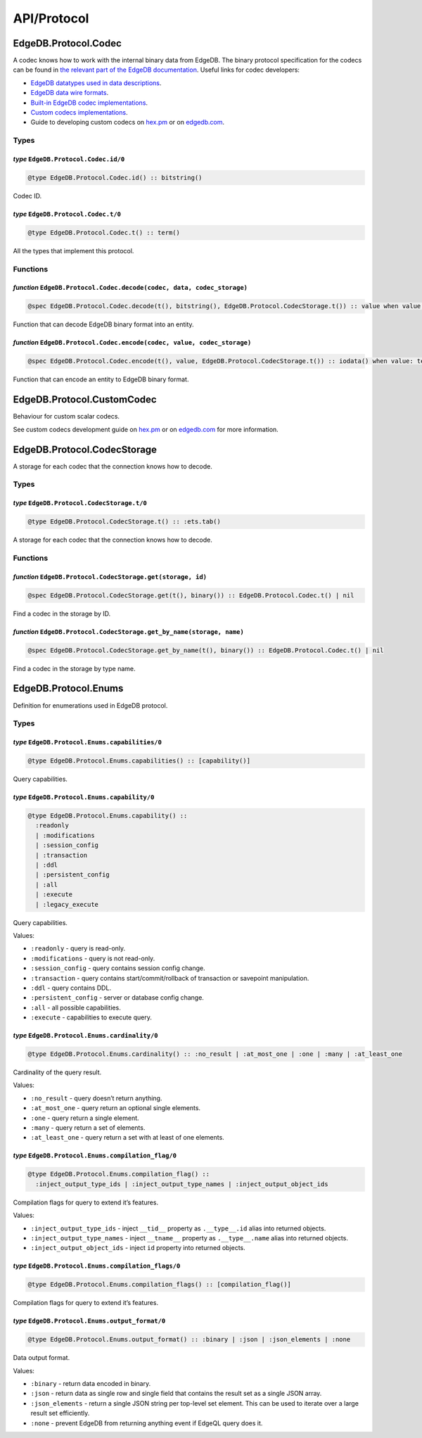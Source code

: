 .. _edgedb-elixir-api-protocol:

API/Protocol
============

EdgeDB.Protocol.Codec
---------------------

A codec knows how to work with the internal binary data from EdgeDB. The binary protocol specification for the codecs can be found in `the
relevant part of the EdgeDB documentation`_. Useful links for codec developers:

-  `EdgeDB datatypes used in data descriptions`_.
-  `EdgeDB data wire formats`_.
-  `Built-in EdgeDB codec implementations`_.
-  `Custom codecs implementations`_.
-  Guide to developing custom codecs on `hex.pm`_ or on `edgedb.com`_.

Types
~~~~~

*type* ``EdgeDB.Protocol.Codec.id/0``
^^^^^^^^^^^^^^^^^^^^^^^^^^^^^^^^^^^^^

.. code:: elixir

   @type EdgeDB.Protocol.Codec.id() :: bitstring()

Codec ID.

*type* ``EdgeDB.Protocol.Codec.t/0``
^^^^^^^^^^^^^^^^^^^^^^^^^^^^^^^^^^^^

.. code:: elixir

   @type EdgeDB.Protocol.Codec.t() :: term()

All the types that implement this protocol.

Functions
~~~~~~~~~

*function* ``EdgeDB.Protocol.Codec.decode(codec, data, codec_storage)``
^^^^^^^^^^^^^^^^^^^^^^^^^^^^^^^^^^^^^^^^^^^^^^^^^^^^^^^^^^^^^^^^^^^^^^^

.. code:: elixir

   @spec EdgeDB.Protocol.Codec.decode(t(), bitstring(), EdgeDB.Protocol.CodecStorage.t()) :: value when value: term()

Function that can decode EdgeDB binary format into an entity.

*function* ``EdgeDB.Protocol.Codec.encode(codec, value, codec_storage)``
^^^^^^^^^^^^^^^^^^^^^^^^^^^^^^^^^^^^^^^^^^^^^^^^^^^^^^^^^^^^^^^^^^^^^^^^

.. code:: elixir

   @spec EdgeDB.Protocol.Codec.encode(t(), value, EdgeDB.Protocol.CodecStorage.t()) :: iodata() when value: term()

Function that can encode an entity to EdgeDB binary format.

EdgeDB.Protocol.CustomCodec
---------------------------

Behaviour for custom scalar codecs.

See custom codecs development guide on `hex.pm`_ or on `edgedb.com`_ for more information.

EdgeDB.Protocol.CodecStorage
----------------------------

A storage for each codec that the connection knows how to decode.

.. _edgedb-elixir-protocol-types-1:

Types
~~~~~

*type* ``EdgeDB.Protocol.CodecStorage.t/0``
^^^^^^^^^^^^^^^^^^^^^^^^^^^^^^^^^^^^^^^^^^^

.. code:: elixir

   @type EdgeDB.Protocol.CodecStorage.t() :: :ets.tab()

A storage for each codec that the connection knows how to decode.

.. _edgedb-elixir-protocol-functions-1:

Functions
~~~~~~~~~

*function* ``EdgeDB.Protocol.CodecStorage.get(storage, id)``
^^^^^^^^^^^^^^^^^^^^^^^^^^^^^^^^^^^^^^^^^^^^^^^^^^^^^^^^^^^^

.. code:: elixir

   @spec EdgeDB.Protocol.CodecStorage.get(t(), binary()) :: EdgeDB.Protocol.Codec.t() | nil

Find a codec in the storage by ID.

*function* ``EdgeDB.Protocol.CodecStorage.get_by_name(storage, name)``
^^^^^^^^^^^^^^^^^^^^^^^^^^^^^^^^^^^^^^^^^^^^^^^^^^^^^^^^^^^^^^^^^^^^^^

.. code:: elixir

   @spec EdgeDB.Protocol.CodecStorage.get_by_name(t(), binary()) :: EdgeDB.Protocol.Codec.t() | nil

Find a codec in the storage by type name.

EdgeDB.Protocol.Enums
---------------------

Definition for enumerations used in EdgeDB protocol.

.. _edgedb-elixir-protocol-types-2:

Types
~~~~~

*type* ``EdgeDB.Protocol.Enums.capabilities/0``
^^^^^^^^^^^^^^^^^^^^^^^^^^^^^^^^^^^^^^^^^^^^^^^

.. code:: elixir

   @type EdgeDB.Protocol.Enums.capabilities() :: [capability()]

Query capabilities.

*type* ``EdgeDB.Protocol.Enums.capability/0``
^^^^^^^^^^^^^^^^^^^^^^^^^^^^^^^^^^^^^^^^^^^^^

.. code:: elixir

   @type EdgeDB.Protocol.Enums.capability() ::
     :readonly
     | :modifications
     | :session_config
     | :transaction
     | :ddl
     | :persistent_config
     | :all
     | :execute
     | :legacy_execute

Query capabilities.

Values:

-  ``:readonly`` - query is read-only.
-  ``:modifications`` - query is not read-only.
-  ``:session_config`` - query contains session config change.
-  ``:transaction`` - query contains start/commit/rollback of transaction or savepoint manipulation.
-  ``:ddl`` - query contains DDL.
-  ``:persistent_config`` - server or database config change.
-  ``:all`` - all possible capabilities.
-  ``:execute`` - capabilities to execute query.

*type* ``EdgeDB.Protocol.Enums.cardinality/0``
^^^^^^^^^^^^^^^^^^^^^^^^^^^^^^^^^^^^^^^^^^^^^^

.. code:: elixir

   @type EdgeDB.Protocol.Enums.cardinality() :: :no_result | :at_most_one | :one | :many | :at_least_one

Cardinality of the query result.

Values:

-  ``:no_result`` - query doesn’t return anything.
-  ``:at_most_one`` - query return an optional single elements.
-  ``:one`` - query return a single element.
-  ``:many`` - query return a set of elements.
-  ``:at_least_one`` - query return a set with at least of one elements.

*type* ``EdgeDB.Protocol.Enums.compilation_flag/0``
^^^^^^^^^^^^^^^^^^^^^^^^^^^^^^^^^^^^^^^^^^^^^^^^^^^

.. code:: elixir

   @type EdgeDB.Protocol.Enums.compilation_flag() ::
     :inject_output_type_ids | :inject_output_type_names | :inject_output_object_ids

Compilation flags for query to extend it’s features.

Values:

-  ``:inject_output_type_ids`` - inject ``__tid__`` property as ``.__type__.id`` alias into returned objects.
-  ``:inject_output_type_names`` - inject ``__tname__`` property as ``.__type__.name`` alias into returned objects.
-  ``:inject_output_object_ids`` - inject ``id`` property into returned objects.

*type* ``EdgeDB.Protocol.Enums.compilation_flags/0``
^^^^^^^^^^^^^^^^^^^^^^^^^^^^^^^^^^^^^^^^^^^^^^^^^^^^

.. code:: elixir

   @type EdgeDB.Protocol.Enums.compilation_flags() :: [compilation_flag()]

Compilation flags for query to extend it’s features.

*type* ``EdgeDB.Protocol.Enums.output_format/0``
^^^^^^^^^^^^^^^^^^^^^^^^^^^^^^^^^^^^^^^^^^^^^^^^

.. code:: elixir

   @type EdgeDB.Protocol.Enums.output_format() :: :binary | :json | :json_elements | :none

Data output format.

Values:

-  ``:binary`` - return data encoded in binary.
-  ``:json`` - return data as single row and single field that contains the result set as a single JSON array.
-  ``:json_elements`` - return a single JSON string per top-level set element. This can be used to iterate over a large result set efficiently.
-  ``:none`` - prevent EdgeDB from returning anything event if EdgeQL query does it.

.. _the relevant part of the EdgeDB documentation: https://www.edgedb.com/docs/reference/protocol
.. _EdgeDB datatypes used in data descriptions: https://www.edgedb.com/docs/reference/protocol/index#conventions-and-data-types
.. _EdgeDB data wire formats: https://www.edgedb.com/docs/reference/protocol/dataformats
.. _Built-in EdgeDB codec implementations: https://github.com/edgedb/edgedb-elixir/tree/master/lib/edgedb/protocol/codecs
.. _Custom codecs implementations: https://github.com/edgedb/edgedb-elixir/tree/master/test/edgedb/protocol/codecs/custom
.. _hex.pm: https://hexdocs.pm/edgedb/custom-codecs.html
.. _edgedb.com: https://www.edgedb.com/docs/clients/elixir/custom-codecs
